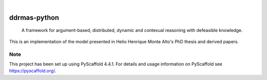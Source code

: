 .. These are examples of badges you might want to add to your README:
   please update the URLs accordingly

    .. image:: https://api.cirrus-ci.com/github/<USER>/ddrmas-python.svg?branch=main
        :alt: Built Status
        :target: https://cirrus-ci.com/github/<USER>/ddrmas-python
    .. image:: https://readthedocs.org/projects/ddrmas-python/badge/?version=latest
        :alt: ReadTheDocs
        :target: https://ddrmas-python.readthedocs.io/en/stable/
    .. image:: https://img.shields.io/coveralls/github/<USER>/ddrmas-python/main.svg
        :alt: Coveralls
        :target: https://coveralls.io/r/<USER>/ddrmas-python
    .. image:: https://img.shields.io/pypi/v/ddrmas-python.svg
        :alt: PyPI-Server
        :target: https://pypi.org/project/ddrmas-python/
    .. image:: https://img.shields.io/conda/vn/conda-forge/ddrmas-python.svg
        :alt: Conda-Forge
        :target: https://anaconda.org/conda-forge/ddrmas-python
    .. image:: https://pepy.tech/badge/ddrmas-python/month
        :alt: Monthly Downloads
        :target: https://pepy.tech/project/ddrmas-python
    .. image:: https://img.shields.io/twitter/url/http/shields.io.svg?style=social&label=Twitter
        :alt: Twitter
        :target: https://twitter.com/ddrmas-python

.. image:: https://img.shields.io/badge/-PyScaffold-005CA0?logo=pyscaffold
    :alt: Project generated with PyScaffold
    :target: https://pyscaffold.org/

|

=============
ddrmas-python
=============


    A framework for argument-based, distributed, dynamic and contexual reasoning with defeasible knowledge. 

This is an implementation of the model presented in Helio Henrique Monte Alto's PhD thesis and derived papers.



.. _pyscaffold-notes:

Note
====

This project has been set up using PyScaffold 4.4.1. For details and usage
information on PyScaffold see https://pyscaffold.org/.
